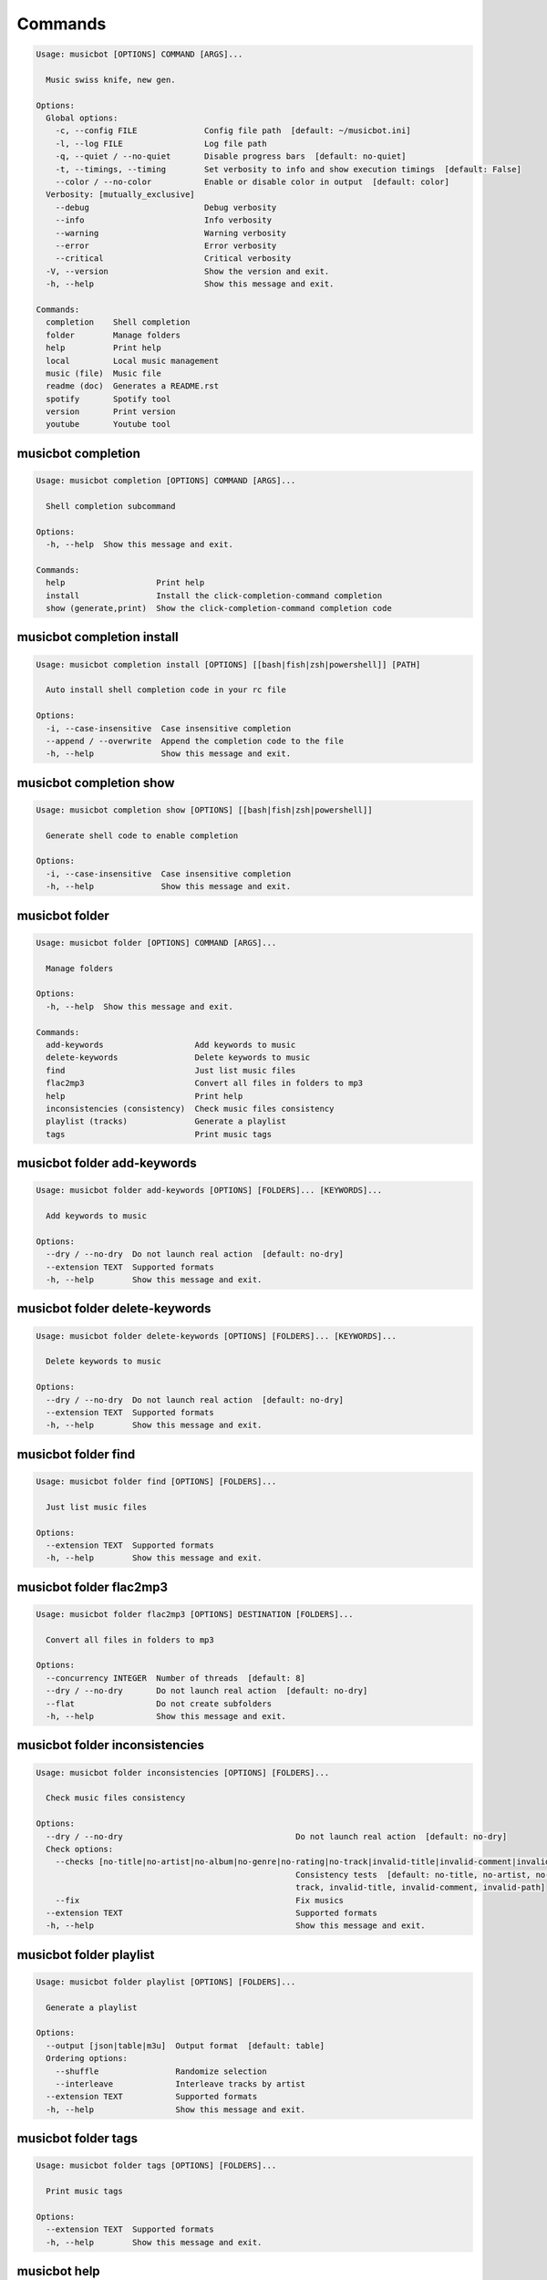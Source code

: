 
Commands
--------
.. code-block::

  Usage: musicbot [OPTIONS] COMMAND [ARGS]...

    Music swiss knife, new gen.

  Options:
    Global options: 
      -c, --config FILE              Config file path  [default: ~/musicbot.ini]
      -l, --log FILE                 Log file path
      -q, --quiet / --no-quiet       Disable progress bars  [default: no-quiet]
      -t, --timings, --timing        Set verbosity to info and show execution timings  [default: False]
      --color / --no-color           Enable or disable color in output  [default: color]
    Verbosity: [mutually_exclusive]
      --debug                        Debug verbosity
      --info                         Info verbosity
      --warning                      Warning verbosity
      --error                        Error verbosity
      --critical                     Critical verbosity
    -V, --version                    Show the version and exit.
    -h, --help                       Show this message and exit.

  Commands:
    completion    Shell completion
    folder        Manage folders
    help          Print help
    local         Local music management
    music (file)  Music file
    readme (doc)  Generates a README.rst
    spotify       Spotify tool
    version       Print version
    youtube       Youtube tool

musicbot completion
*******************
.. code-block::

  Usage: musicbot completion [OPTIONS] COMMAND [ARGS]...

    Shell completion subcommand

  Options:
    -h, --help  Show this message and exit.

  Commands:
    help                   Print help
    install                Install the click-completion-command completion
    show (generate,print)  Show the click-completion-command completion code

musicbot completion install
***************************
.. code-block::

  Usage: musicbot completion install [OPTIONS] [[bash|fish|zsh|powershell]] [PATH]

    Auto install shell completion code in your rc file

  Options:
    -i, --case-insensitive  Case insensitive completion
    --append / --overwrite  Append the completion code to the file
    -h, --help              Show this message and exit.

musicbot completion show
************************
.. code-block::

  Usage: musicbot completion show [OPTIONS] [[bash|fish|zsh|powershell]]

    Generate shell code to enable completion

  Options:
    -i, --case-insensitive  Case insensitive completion
    -h, --help              Show this message and exit.

musicbot folder
***************
.. code-block::

  Usage: musicbot folder [OPTIONS] COMMAND [ARGS]...

    Manage folders

  Options:
    -h, --help  Show this message and exit.

  Commands:
    add-keywords                   Add keywords to music
    delete-keywords                Delete keywords to music
    find                           Just list music files
    flac2mp3                       Convert all files in folders to mp3
    help                           Print help
    inconsistencies (consistency)  Check music files consistency
    playlist (tracks)              Generate a playlist
    tags                           Print music tags

musicbot folder add-keywords
****************************
.. code-block::

  Usage: musicbot folder add-keywords [OPTIONS] [FOLDERS]... [KEYWORDS]...

    Add keywords to music

  Options:
    --dry / --no-dry  Do not launch real action  [default: no-dry]
    --extension TEXT  Supported formats
    -h, --help        Show this message and exit.

musicbot folder delete-keywords
*******************************
.. code-block::

  Usage: musicbot folder delete-keywords [OPTIONS] [FOLDERS]... [KEYWORDS]...

    Delete keywords to music

  Options:
    --dry / --no-dry  Do not launch real action  [default: no-dry]
    --extension TEXT  Supported formats
    -h, --help        Show this message and exit.

musicbot folder find
********************
.. code-block::

  Usage: musicbot folder find [OPTIONS] [FOLDERS]...

    Just list music files

  Options:
    --extension TEXT  Supported formats
    -h, --help        Show this message and exit.

musicbot folder flac2mp3
************************
.. code-block::

  Usage: musicbot folder flac2mp3 [OPTIONS] DESTINATION [FOLDERS]...

    Convert all files in folders to mp3

  Options:
    --concurrency INTEGER  Number of threads  [default: 8]
    --dry / --no-dry       Do not launch real action  [default: no-dry]
    --flat                 Do not create subfolders
    -h, --help             Show this message and exit.

musicbot folder inconsistencies
*******************************
.. code-block::

  Usage: musicbot folder inconsistencies [OPTIONS] [FOLDERS]...

    Check music files consistency

  Options:
    --dry / --no-dry                                    Do not launch real action  [default: no-dry]
    Check options: 
      --checks [no-title|no-artist|no-album|no-genre|no-rating|no-track|invalid-title|invalid-comment|invalid-path]
                                                        Consistency tests  [default: no-title, no-artist, no-album, no-genre, no-rating, no-
                                                        track, invalid-title, invalid-comment, invalid-path]
      --fix                                             Fix musics
    --extension TEXT                                    Supported formats
    -h, --help                                          Show this message and exit.

musicbot folder playlist
************************
.. code-block::

  Usage: musicbot folder playlist [OPTIONS] [FOLDERS]...

    Generate a playlist

  Options:
    --output [json|table|m3u]  Output format  [default: table]
    Ordering options: 
      --shuffle                Randomize selection
      --interleave             Interleave tracks by artist
    --extension TEXT           Supported formats
    -h, --help                 Show this message and exit.

musicbot folder tags
********************
.. code-block::

  Usage: musicbot folder tags [OPTIONS] [FOLDERS]...

    Print music tags

  Options:
    --extension TEXT  Supported formats
    -h, --help        Show this message and exit.

musicbot help
*************
.. code-block::

  Usage: musicbot help [OPTIONS]

    Print help

  Options:
    -h, --help  Show this message and exit.

musicbot local
**************
.. code-block::

  Usage: musicbot local [OPTIONS] COMMAND [ARGS]...

    Local music management

  Options:
    -h, --help  Show this message and exit.

  Commands:
    bests                  Generate bests playlists with some rules
    clean                  Clean all musics
    execute (fetch,query)  Raw query
    help                   Print help
    player (play)          Music player
    playlist               Generate a new playlist
    scan                   Load musics
    sync                   Copy selected musics with filters to destination folder
    watch                  Watch files changes in folders

musicbot local bests
********************
.. code-block::

  Usage: musicbot local bests [OPTIONS] FOLDER

    Generate bests playlists with some rules

  Options:
    --prefix TEXT                Append prefix before each path
    --min-playlist-size INTEGER  Minimum size of playlist to write
    --ratings FLOAT              Generate bests for those ratings
    --types TEXT                 Type of bests playlists
    --dry / --no-dry             Do not launch real action  [default: no-dry]
    Filter options: 
      --name TEXT                Filter name
      --limit INTEGER            Fetch a maximum limit of music
      --shuffle                  Randomize selection
    Link options: 
      --http / --no-http
      --sftp / --no-sftp
      --youtube / --no-youtube
      --spotify / --no-spotify
      --local / --no-local
    Keywords: 
      --keywords TEXT            Select musics with keywords
      --no-keywords TEXT         Filter musics without keywords
    Artists: 
      --artists TEXT             Select musics with artists
      --no-artists TEXT          Filter musics without artists
    Albums: 
      --albums TEXT              Select musics with albums
      --no-albums TEXT           Filter musics without albums
    Titles: 
      --titles TEXT              Select musics with titles
      --no-titles TEXT           Filter musics without titless
    Genres: 
      --genres TEXT              Select musics with genres
      --no-genres TEXT           Filter musics without genres
    Length: 
      --min-length INTEGER       Minimum length filter in seconds
      --max-length INTEGER       Maximum length filter in seconds
    Size: 
      --min-size INTEGER         Minimum file size
      --max-size INTEGER         Maximum file size
    Rating: 
      --min-rating FLOAT RANGE   Minimum rating  [default: 0.0; 0.0<=x<=5.0]
      --max-rating FLOAT RANGE   Maximum rating  [default: 5.0; 0.0<=x<=5.0]
    MusicDB options: 
      --dsn TEXT                 DSN to MusicBot EdgeDB
      --musicdb TEXT
    -h, --help                   Show this message and exit.

musicbot local clean
********************
.. code-block::

  Usage: musicbot local clean [OPTIONS]

    Clean all musics

  Options:
    MusicDB options: 
      --dsn TEXT       DSN to MusicBot EdgeDB
      --musicdb TEXT
    -y, --yes          Confirm action  [default: False]
    -h, --help         Show this message and exit.

musicbot local execute
**********************
.. code-block::

  Usage: musicbot local execute [OPTIONS] QUERY

    Raw query

  Options:
    MusicDB options: 
      --dsn TEXT       DSN to MusicBot EdgeDB
      --musicdb TEXT
    -h, --help         Show this message and exit.

musicbot local player
*********************
.. code-block::

  Usage: musicbot local player [OPTIONS]

    Music player

  Options:
    MusicDB options: 
      --dsn TEXT                DSN to MusicBot EdgeDB
      --musicdb TEXT
    Filter options: 
      --name TEXT               Filter name
      --limit INTEGER           Fetch a maximum limit of music
      --shuffle                 Randomize selection
    Link options: 
      --http / --no-http
      --sftp / --no-sftp
      --youtube / --no-youtube
      --spotify / --no-spotify
      --local / --no-local
    Keywords: 
      --keywords TEXT           Select musics with keywords
      --no-keywords TEXT        Filter musics without keywords
    Artists: 
      --artists TEXT            Select musics with artists
      --no-artists TEXT         Filter musics without artists
    Albums: 
      --albums TEXT             Select musics with albums
      --no-albums TEXT          Filter musics without albums
    Titles: 
      --titles TEXT             Select musics with titles
      --no-titles TEXT          Filter musics without titless
    Genres: 
      --genres TEXT             Select musics with genres
      --no-genres TEXT          Filter musics without genres
    Length: 
      --min-length INTEGER      Minimum length filter in seconds
      --max-length INTEGER      Maximum length filter in seconds
    Size: 
      --min-size INTEGER        Minimum file size
      --max-size INTEGER        Maximum file size
    Rating: 
      --min-rating FLOAT RANGE  Minimum rating  [default: 0.0; 0.0<=x<=5.0]
      --max-rating FLOAT RANGE  Maximum rating  [default: 5.0; 0.0<=x<=5.0]
    -h, --help                  Show this message and exit.

musicbot local playlist
***********************
.. code-block::

  Usage: musicbot local playlist [OPTIONS]

    Generate a new playlist

  Options:
    MusicDB options: 
      --dsn TEXT                DSN to MusicBot EdgeDB
      --musicdb TEXT
    --output [json|table|m3u]   Output format  [default: table]
    Link options: 
      --http / --no-http
      --sftp / --no-sftp
      --youtube / --no-youtube
      --spotify / --no-spotify
      --local / --no-local
    Filter options: 
      --name TEXT               Filter name
      --limit INTEGER           Fetch a maximum limit of music
      --shuffle                 Randomize selection
    Link options: 
      --http / --no-http
      --sftp / --no-sftp
      --youtube / --no-youtube
      --spotify / --no-spotify
      --local / --no-local
    Keywords: 
      --keywords TEXT           Select musics with keywords
      --no-keywords TEXT        Filter musics without keywords
    Artists: 
      --artists TEXT            Select musics with artists
      --no-artists TEXT         Filter musics without artists
    Albums: 
      --albums TEXT             Select musics with albums
      --no-albums TEXT          Filter musics without albums
    Titles: 
      --titles TEXT             Select musics with titles
      --no-titles TEXT          Filter musics without titless
    Genres: 
      --genres TEXT             Select musics with genres
      --no-genres TEXT          Filter musics without genres
    Length: 
      --min-length INTEGER      Minimum length filter in seconds
      --max-length INTEGER      Maximum length filter in seconds
    Size: 
      --min-size INTEGER        Minimum file size
      --max-size INTEGER        Maximum file size
    Rating: 
      --min-rating FLOAT RANGE  Minimum rating  [default: 0.0; 0.0<=x<=5.0]
      --max-rating FLOAT RANGE  Maximum rating  [default: 5.0; 0.0<=x<=5.0]
    -h, --help                  Show this message and exit.

musicbot local scan
*******************
.. code-block::

  Usage: musicbot local scan [OPTIONS] [FOLDERS]...

    Load musics

  Options:
    MusicDB options: 
      --dsn TEXT                DSN to MusicBot EdgeDB
      --musicdb TEXT
    --extension TEXT            Supported formats
    -s, --save                  Save to config file  [default: False]
    --clean                     Delete musics before  [default: False]
    Link options: 
      --http / --no-http
      --sftp / --no-sftp
      --youtube / --no-youtube
      --spotify / --no-spotify
      --local / --no-local
    -h, --help                  Show this message and exit.

musicbot local sync
*******************
.. code-block::

  Usage: musicbot local sync [OPTIONS] DESTINATION

    Copy selected musics with filters to destination folder

  Options:
    --dry / --no-dry            Do not launch real action  [default: no-dry]
    -y, --yes                   Confirm file deletion on destination
    MusicDB options: 
      --dsn TEXT                DSN to MusicBot EdgeDB
      --musicdb TEXT
    Filter options: 
      --name TEXT               Filter name
      --limit INTEGER           Fetch a maximum limit of music
      --shuffle                 Randomize selection
    Link options: 
      --http / --no-http
      --sftp / --no-sftp
      --youtube / --no-youtube
      --spotify / --no-spotify
      --local / --no-local
    Keywords: 
      --keywords TEXT           Select musics with keywords
      --no-keywords TEXT        Filter musics without keywords
    Artists: 
      --artists TEXT            Select musics with artists
      --no-artists TEXT         Filter musics without artists
    Albums: 
      --albums TEXT             Select musics with albums
      --no-albums TEXT          Filter musics without albums
    Titles: 
      --titles TEXT             Select musics with titles
      --no-titles TEXT          Filter musics without titless
    Genres: 
      --genres TEXT             Select musics with genres
      --no-genres TEXT          Filter musics without genres
    Length: 
      --min-length INTEGER      Minimum length filter in seconds
      --max-length INTEGER      Maximum length filter in seconds
    Size: 
      --min-size INTEGER        Minimum file size
      --max-size INTEGER        Maximum file size
    Rating: 
      --min-rating FLOAT RANGE  Minimum rating  [default: 0.0; 0.0<=x<=5.0]
      --max-rating FLOAT RANGE  Maximum rating  [default: 5.0; 0.0<=x<=5.0]
    --flat                      Do not create subfolders
    --delete                    Delete files on destination if not present in library
    -h, --help                  Show this message and exit.

musicbot local watch
********************
.. code-block::

  Usage: musicbot local watch [OPTIONS] [FOLDERS]...

    Watch files changes in folders

  Options:
    --extension TEXT   Supported formats
    MusicDB options: 
      --dsn TEXT       DSN to MusicBot EdgeDB
      --musicdb TEXT
    -h, --help         Show this message and exit.

musicbot music
**************
.. code-block::

  Usage: musicbot music [OPTIONS] COMMAND [ARGS]...

    Music file

  Options:
    -h, --help  Show this message and exit.

  Commands:
    add-keywords                       Add keywords to music
    delete-keywords (remove-keywords)  Delete keywords to music
    fingerprint                        Print music fingerprint
    flac2mp3                           Convert flac music to mp3
    help                               Print help
    inconsistencies (consistency)      Check music consistency
    set-tags                           Set music title
    tags                               Print music tags

musicbot music add-keywords
***************************
.. code-block::

  Usage: musicbot music add-keywords [OPTIONS] PATH [KEYWORDS]...

    Add keywords to music

  Options:
    --dry / --no-dry  Do not launch real action  [default: no-dry]
    -h, --help        Show this message and exit.

musicbot music delete-keywords
******************************
.. code-block::

  Usage: musicbot music delete-keywords [OPTIONS] PATH [KEYWORDS]...

    Delete keywords to music

  Options:
    --dry / --no-dry  Do not launch real action  [default: no-dry]
    -h, --help        Show this message and exit.

musicbot music fingerprint
**************************
.. code-block::

  Usage: musicbot music fingerprint [OPTIONS] PATH

    Print music fingerprint

  Options:
    --acoustid-api-key TEXT  AcoustID API Key
    -h, --help               Show this message and exit.

musicbot music flac2mp3
***********************
.. code-block::

  Usage: musicbot music flac2mp3 [OPTIONS] PATH DESTINATION

    Convert flac music to mp3

  Options:
    --dry / --no-dry  Do not launch real action  [default: no-dry]
    -h, --help        Show this message and exit.

musicbot music inconsistencies
******************************
.. code-block::

  Usage: musicbot music inconsistencies [OPTIONS] PATH

    Check music consistency

  Options:
    --dry / --no-dry                                    Do not launch real action  [default: no-dry]
    Check options: 
      --checks [no-title|no-artist|no-album|no-genre|no-rating|no-track|invalid-title|invalid-comment|invalid-path]
                                                        Consistency tests  [default: no-title, no-artist, no-album, no-genre, no-rating, no-
                                                        track, invalid-title, invalid-comment, invalid-path]
      --fix                                             Fix musics
    -h, --help                                          Show this message and exit.

musicbot music set-tags
***********************
.. code-block::

  Usage: musicbot music set-tags [OPTIONS] PATH

    Set music title

  Options:
    --dry / --no-dry   Do not launch real action  [default: no-dry]
    Music options: 
      --keywords TEXT  Keywords
      --artist TEXT    Artist
      --album TEXT     Album
      --title TEXT     Title
      --genre TEXT     Genre
      --track TEXT     Track number
      --rating TEXT    Rating
    -h, --help         Show this message and exit.

musicbot music tags
*******************
.. code-block::

  Usage: musicbot music tags [OPTIONS] PATH

    Print music tags

  Options:
    -h, --help  Show this message and exit.

musicbot readme
***************
.. code-block::

  Usage: musicbot readme [OPTIONS]

    Generates a complete readme

  Options:
    --output [rst|markdown]  README output format  [default: rst]
    -h, --help               Show this message and exit.

musicbot spotify
****************
.. code-block::

  Usage: musicbot spotify [OPTIONS] COMMAND [ARGS]...

    Spotify tool

  Options:
    -h, --help  Show this message and exit.

  Commands:
    cached-token      Token informations
    diff              Diff between local and spotify
    help              Print help
    new-token (auth)  Generate a new token
    playlist          Show playlist
    playlists         List playlists
    refresh-token     Get a new token
    tracks            Show tracks

musicbot spotify cached-token
*****************************
.. code-block::

  Usage: musicbot spotify cached-token [OPTIONS]

    Token informations

  Options:
    Spotify options: 
      --spotify-username TEXT       Spotify username
      --spotify-client-id TEXT      Spotify client ID
      --spotify-client-secret TEXT  Spotify client secret
      --spotify-cache-path FILE     Spotify cache path
      --spotify-scope TEXT          Spotify OAuth scopes, comma separated
      --spotify-redirect-uri TEXT   Spotify redirect URI
      --spotify-token TEXT          Spotify token
    -h, --help                      Show this message and exit.

musicbot spotify diff
*********************
.. code-block::

  Usage: musicbot spotify diff [OPTIONS]

    Diff between local and spotify

  Options:
    Spotify options: 
      --spotify-username TEXT       Spotify username
      --spotify-client-id TEXT      Spotify client ID
      --spotify-client-secret TEXT  Spotify client secret
      --spotify-cache-path FILE     Spotify cache path
      --spotify-scope TEXT          Spotify OAuth scopes, comma separated
      --spotify-redirect-uri TEXT   Spotify redirect URI
      --spotify-token TEXT          Spotify token
    MusicDB options: 
      --dsn TEXT                    DSN to MusicBot EdgeDB
      --musicdb TEXT
    --output [json|table|m3u]       Output format  [default: table]
    --download-playlist             Create the download playlist
    --min-threshold FLOAT RANGE     Minimum distance threshold  [0<=x<=100]
    --max-threshold FLOAT RANGE     Maximum distance threshold  [0<=x<=100]
    -h, --help                      Show this message and exit.

musicbot spotify new-token
**************************
.. code-block::

  Usage: musicbot spotify new-token [OPTIONS]

    Generate a new token

  Options:
    Spotify options: 
      --spotify-username TEXT       Spotify username
      --spotify-client-id TEXT      Spotify client ID
      --spotify-client-secret TEXT  Spotify client secret
      --spotify-cache-path FILE     Spotify cache path
      --spotify-scope TEXT          Spotify OAuth scopes, comma separated
      --spotify-redirect-uri TEXT   Spotify redirect URI
      --spotify-token TEXT          Spotify token
    -h, --help                      Show this message and exit.

musicbot spotify playlist
*************************
.. code-block::

  Usage: musicbot spotify playlist [OPTIONS] NAME

    Show playlist

  Options:
    Spotify options: 
      --spotify-username TEXT       Spotify username
      --spotify-client-id TEXT      Spotify client ID
      --spotify-client-secret TEXT  Spotify client secret
      --spotify-cache-path FILE     Spotify cache path
      --spotify-scope TEXT          Spotify OAuth scopes, comma separated
      --spotify-redirect-uri TEXT   Spotify redirect URI
      --spotify-token TEXT          Spotify token
    --output [json|table|m3u]       Output format  [default: table]
    -h, --help                      Show this message and exit.

musicbot spotify playlists
**************************
.. code-block::

  Usage: musicbot spotify playlists [OPTIONS]

    List playlists

  Options:
    Spotify options: 
      --spotify-username TEXT       Spotify username
      --spotify-client-id TEXT      Spotify client ID
      --spotify-client-secret TEXT  Spotify client secret
      --spotify-cache-path FILE     Spotify cache path
      --spotify-scope TEXT          Spotify OAuth scopes, comma separated
      --spotify-redirect-uri TEXT   Spotify redirect URI
      --spotify-token TEXT          Spotify token
    -h, --help                      Show this message and exit.

musicbot spotify refresh-token
******************************
.. code-block::

  Usage: musicbot spotify refresh-token [OPTIONS]

    Get a new token

  Options:
    Spotify options: 
      --spotify-username TEXT       Spotify username
      --spotify-client-id TEXT      Spotify client ID
      --spotify-client-secret TEXT  Spotify client secret
      --spotify-cache-path FILE     Spotify cache path
      --spotify-scope TEXT          Spotify OAuth scopes, comma separated
      --spotify-redirect-uri TEXT   Spotify redirect URI
      --spotify-token TEXT          Spotify token
    -h, --help                      Show this message and exit.

musicbot spotify tracks
***********************
.. code-block::

  Usage: musicbot spotify tracks [OPTIONS]

    Show tracks

  Options:
    Spotify options: 
      --spotify-username TEXT       Spotify username
      --spotify-client-id TEXT      Spotify client ID
      --spotify-client-secret TEXT  Spotify client secret
      --spotify-cache-path FILE     Spotify cache path
      --spotify-scope TEXT          Spotify OAuth scopes, comma separated
      --spotify-redirect-uri TEXT   Spotify redirect URI
      --spotify-token TEXT          Spotify token
    --output [json|table|m3u]       Output format  [default: table]
    -h, --help                      Show this message and exit.

musicbot version
****************
.. code-block::

  Usage: musicbot version [OPTIONS]

    Print version, equivalent to -V and --version

  Options:
    -h, --help  Show this message and exit.

musicbot youtube
****************
.. code-block::

  Usage: musicbot youtube [OPTIONS] COMMAND [ARGS]...

    Youtube tool

  Options:
    -h, --help  Show this message and exit.

  Commands:
    download     Download a youtube link with artist and title
    find         Search a youtube link with artist and title
    fingerprint  Fingerprint a youtube video
    help         Print help
    search       Search a youtube link with artist and title

musicbot youtube download
*************************
.. code-block::

  Usage: musicbot youtube download [OPTIONS] ARTIST TITLE

    Download a youtube link with artist and title

  Options:
    --path TEXT
    -h, --help   Show this message and exit.

musicbot youtube find
*********************
.. code-block::

  Usage: musicbot youtube find [OPTIONS] PATH

    Search a youtube link with artist and title

  Options:
    --acoustid-api-key TEXT  AcoustID API Key
    -h, --help               Show this message and exit.

musicbot youtube fingerprint
****************************
.. code-block::

  Usage: musicbot youtube fingerprint [OPTIONS] URL

    Fingerprint a youtube video

  Options:
    --acoustid-api-key TEXT  AcoustID API Key
    -h, --help               Show this message and exit.

musicbot youtube search
***********************
.. code-block::

  Usage: musicbot youtube search [OPTIONS] ARTIST TITLE

    Search a youtube link with artist and title

  Options:
    -h, --help  Show this message and exit.
